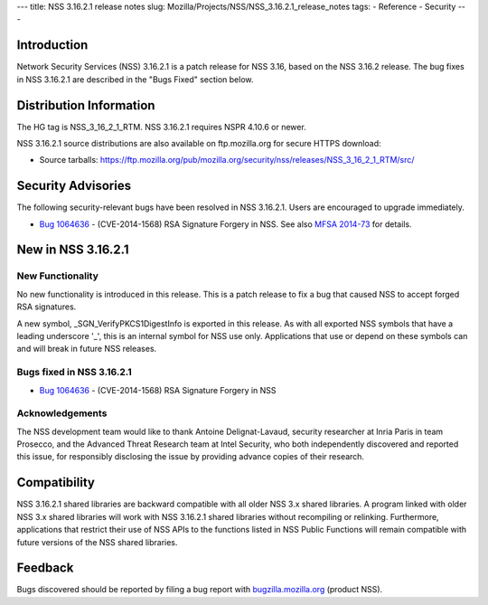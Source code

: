 --- title: NSS 3.16.2.1 release notes slug:
Mozilla/Projects/NSS/NSS_3.16.2.1_release_notes tags: - Reference -
Security ---

.. _Introduction:

Introduction
------------

Network Security Services (NSS) 3.16.2.1 is a patch release for NSS
3.16, based on the NSS 3.16.2 release. The bug fixes in NSS 3.16.2.1 are
described in the "Bugs Fixed" section below.

.. _Distribution_Information:

Distribution Information
------------------------

The HG tag is NSS_3_16_2_1_RTM. NSS 3.16.2.1 requires NSPR 4.10.6 or
newer.

NSS 3.16.2.1 source distributions are also available on ftp.mozilla.org
for secure HTTPS download:

-  Source tarballs:
   https://ftp.mozilla.org/pub/mozilla.org/security/nss/releases/NSS_3_16_2_1_RTM/src/

.. _Security_Advisories:

Security Advisories
-------------------

The following security-relevant bugs have been resolved in NSS 3.16.2.1.
Users are encouraged to upgrade immediately.

-  `Bug
   1064636 <https://bugzilla.mozilla.org/show_bug.cgi?id=1064636>`__ -
   (CVE-2014-1568) RSA Signature Forgery in NSS. See also `MFSA
   2014-73 <https://www.mozilla.org/security/announce/2014/mfsa2014-73.html>`__
   for details.

.. _New_in_NSS_3.16.2.1:

New in NSS 3.16.2.1
-------------------

.. _New_Functionality:

New Functionality
~~~~~~~~~~~~~~~~~

No new functionality is introduced in this release. This is a patch
release to fix a bug that caused NSS to accept forged RSA signatures.

A new symbol, \_SGN_VerifyPKCS1DigestInfo is exported in this release.
As with all exported NSS symbols that have a leading underscore '_',
this is an internal symbol for NSS use only. Applications that use or
depend on these symbols can and will break in future NSS releases.

.. _Bugs_fixed_in_NSS_3.16.2.1:

Bugs fixed in NSS 3.16.2.1
~~~~~~~~~~~~~~~~~~~~~~~~~~

-  `Bug
   1064636 <https://bugzilla.mozilla.org/show_bug.cgi?id=1064636>`__ -
   (CVE-2014-1568) RSA Signature Forgery in NSS

.. _Acknowledgements:

Acknowledgements
~~~~~~~~~~~~~~~~

The NSS development team would like to thank Antoine Delignat-Lavaud,
security researcher at Inria Paris in team Prosecco, and the Advanced
Threat Research team at Intel Security, who both independently
discovered and reported this issue, for responsibly disclosing the issue
by providing advance copies of their research.

.. _Compatibility:

Compatibility
-------------

NSS 3.16.2.1 shared libraries are backward compatible with all older NSS
3.x shared libraries. A program linked with older NSS 3.x shared
libraries will work with NSS 3.16.2.1 shared libraries without
recompiling or relinking. Furthermore, applications that restrict their
use of NSS APIs to the functions listed in NSS Public Functions will
remain compatible with future versions of the NSS shared libraries.

.. _Feedback:

Feedback
--------

Bugs discovered should be reported by filing a bug report with
`bugzilla.mozilla.org <https://bugzilla.mozilla.org/enter_bug.cgi?product=NSS>`__
(product NSS).
